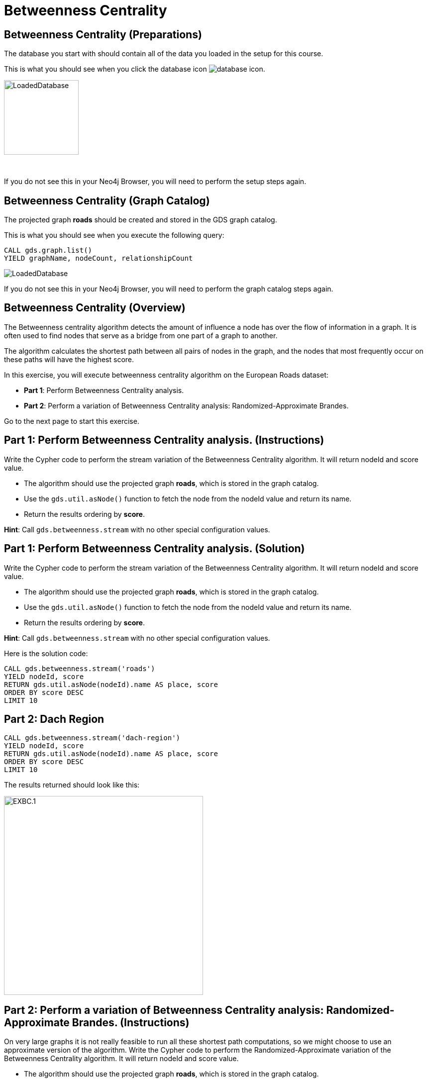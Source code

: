= Betweenness Centrality
:icons: font

== Betweenness Centrality (Preparations)

The database you start with should contain all of the data you loaded in the setup for this course.

This is what you should see when you click the database icon image:database-icon.png[].

image::LoadedDatabase.png[LoadedDatabase,width=150]

{nbsp} +

If you do not see this in your Neo4j Browser, you will need to perform the setup steps again.

== Betweenness Centrality (Graph Catalog)

The projected graph *roads* should be created and stored in the GDS graph catalog.

This is what you should see when you execute the following query:

[source, cypher]
----
CALL gds.graph.list()
YIELD graphName, nodeCount, relationshipCount
----

image::LoadedRoadsGraph.png[LoadedDatabase]

If you do not see this in your Neo4j Browser, you will need to perform the graph catalog steps again.

== Betweenness Centrality (Overview)

The Betweenness centrality algorithm detects the amount of influence a node has over the flow of information in a graph.
It is often used to find nodes that serve as a bridge from one part of a graph to another.

The algorithm calculates the shortest path between all pairs of nodes in the graph, and the nodes that most frequently occur on these paths will have the highest score.

In this exercise, you will execute betweenness centrality algorithm on the European Roads dataset:

* *Part 1*: Perform Betweenness Centrality analysis.
* *Part 2*: Perform a variation of Betweenness Centrality analysis: Randomized-Approximate Brandes.

Go to the next page to start this exercise.

== Part 1: Perform Betweenness Centrality analysis. (Instructions)

Write the Cypher code to perform the stream variation of the Betweenness Centrality algorithm. It will return nodeId and score value.

* The algorithm should use the projected graph *roads*, which is stored in the graph catalog.
* Use the `gds.util.asNode()` function to fetch the node from the nodeId value and return its name.
* Return the results ordering by *score*.

*Hint*: Call `gds.betweenness.stream` with no other special configuration values.

== Part 1: Perform Betweenness Centrality analysis. (Solution)

Write the Cypher code to perform the stream variation of the Betweenness Centrality algorithm. It will return nodeId and score value.

* The algorithm should use the projected graph *roads*, which is stored in the graph catalog.
* Use the `gds.util.asNode()` function to fetch the node from the nodeId value and return its name.
* Return the results ordering by *score*.

*Hint*: Call `gds.betweenness.stream` with no other special configuration values.

Here is the solution code:

[source, cypher]
----
CALL gds.betweenness.stream('roads')
YIELD nodeId, score
RETURN gds.util.asNode(nodeId).name AS place, score
ORDER BY score DESC
LIMIT 10
----

== Part 2: Dach Region

[source, cypher]
----
CALL gds.betweenness.stream('dach-region')
YIELD nodeId, score
RETURN gds.util.asNode(nodeId).name AS place, score
ORDER BY score DESC
LIMIT 10
----

The results returned should look like this:

[.thumb]
image::EXBC.1.png[EXBC.1,width=400]

== Part 2: Perform a variation of Betweenness Centrality analysis: Randomized-Approximate Brandes. (Instructions)

On very large graphs it is not really feasible to run all these shortest path computations, so we might choose to use an approximate version of the algorithm.
Write the Cypher code to perform the Randomized-Approximate variation of the Betweenness Centrality algorithm.
It will return nodeId and score value.

* The algorithm should use the projected graph *roads*, which is stored in the graph catalog.
* Add the *samplingSize* parameter
* Specify the sampling size of 100
* Use the `gds.util.asNode()` function to fetch the node from the nodeId value and return its name.
* Limit the top ten results


*Hint*: Call `gds.betweenness.stream`

== Part 2: Perform a variation of Betweenness Centrality analysis: Randomized-Approximate Brandes. (Solution)

On very large graphs it is not really feasible to run all these shortest path computations, so we might choose to use an approximate version of the algorithm.
Write the Cypher code to perform the Randomized-Approximate variation of the Betweenness Centrality algorithm.
It will return nodeId and score value.

* The algorithm should use the projected graph *roads*, which is stored in the graph catalog.
* Add the *samplingSize* parameter
* Specify the sampling size of 100
* Use the `gds.util.asNode()` function to fetch the node from the nodeId value and return its name.
* Limit the top ten results


*Hint*: Call `gds.betweenness.stream`

The following query runs the RA-Brandes algorithm which calculates betweenness based on sampling parts of the graph:
[source, cypher]
----
CALL gds.betweenness.stream('roads', {
    samplingSize:100})
YIELD nodeId, score
RETURN gds.util.asNode(nodeId).name AS place, score
ORDER BY score DESC
LIMIT 10
----

You should see similar results as with the normal version. Due to randomness, each result will be slightly different.

Try running this algorithm a few times to see how the results change.

== Betweenness Centrality: Taking it further

Try the Randomized-Approximate Brandes analysis with different values for:

* samplingSize
* samplingSeed

== Betweenness Centrality (Summary)

Betweenness centrality is one of the centrality measures to help you identify important nodes in the graph.

In this exercise, you ran a betweenness centrality algorithm on the European Roads dataset.
